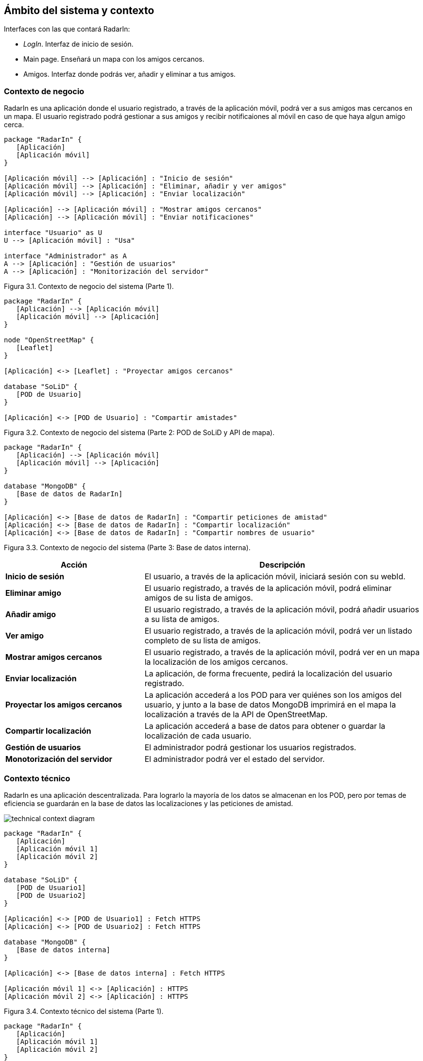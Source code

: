 [[section-system-scope-and-context]]
== Ámbito del sistema y contexto

.Interfaces con las que contará RadarIn:
* _LogIn_. Interfaz de inicio de sesión.
* Main page. Enseñará un mapa con los amigos cercanos.
* Amigos. Interfaz donde podrás ver, añadir y eliminar a tus amigos.

=== Contexto de negocio

RadarIn es una aplicación donde el usuario registrado, a través de la aplicación móvil, podrá ver a sus amigos mas cercanos en un mapa.
El usuario registrado podrá gestionar a sus amigos y recibir notificaiones al móvil en caso de que haya algun amigo cerca.

// image:bussines.png["bussines context diagram"]

[plantuml, system_scope_and_context1, svg]
----
package "RadarIn" {
   [Aplicación]
   [Aplicación móvil]
}

[Aplicación móvil] --> [Aplicación] : "Inicio de sesión"
[Aplicación móvil] --> [Aplicación] : "Eliminar, añadir y ver amigos"
[Aplicación móvil] --> [Aplicación] : "Enviar localización"

[Aplicación] --> [Aplicación móvil] : "Mostrar amigos cercanos"
[Aplicación] --> [Aplicación móvil] : "Enviar notificaciones"

interface "Usuario" as U
U --> [Aplicación móvil] : "Usa"

interface "Administrador" as A
A --> [Aplicación] : "Gestión de usuarios"
A --> [Aplicación] : "Monitorización del servidor"
----

[.text-right]
Figura 3.1. Contexto de negocio del sistema (Parte 1).

[plantuml, system_scope_and_context2, svg]
----
package "RadarIn" {
   [Aplicación] --> [Aplicación móvil]
   [Aplicación móvil] --> [Aplicación]
}

node "OpenStreetMap" {
   [Leaflet]
}

[Aplicación] <-> [Leaflet] : "Proyectar amigos cercanos"

database "SoLiD" {
   [POD de Usuario]
}

[Aplicación] <-> [POD de Usuario] : "Compartir amistades"
----

[.text-right]
Figura 3.2. Contexto de negocio del sistema (Parte 2: POD de SoLiD y API de mapa).

[plantuml, system_scope_and_context3, svg]
----
package "RadarIn" {
   [Aplicación] --> [Aplicación móvil]
   [Aplicación móvil] --> [Aplicación]
}

database "MongoDB" {
   [Base de datos de RadarIn]
}

[Aplicación] <-> [Base de datos de RadarIn] : "Compartir peticiones de amistad"
[Aplicación] <-> [Base de datos de RadarIn] : "Compartir localización"
[Aplicación] <-> [Base de datos de RadarIn] : "Compartir nombres de usuario"
----

[.text-right]
Figura 3.3. Contexto de negocio del sistema (Parte 3: Base de datos interna).

[options = "header", cols = "1,2"]
|===
 Acción | Descripción |
 *Inicio de sesión* |
    El usuario, a través de la aplicación móvil, iniciará sesión con su webId. |
 *Eliminar amigo* |
    El usuario registrado, a través de la aplicación móvil, podrá eliminar amigos de su lista de amigos. |
 *Añadir amigo* |
    El usuario registrado, a través de la aplicación móvil, podrá añadir usuarios a su lista de amigos. |
 *Ver amigo* |
    El usuario registrado, a través de la aplicación móvil, podrá ver un listado completo de su lista de amigos. |
 *Mostrar amigos cercanos* |
    El usuario registrado, a través de la aplicación móvil, podrá ver en un mapa la localización de los amigos cercanos. |
 *Enviar localización* |
    La aplicación, de forma frecuente, pedirá la localización del usuario registrado. |
 *Proyectar los amigos cercanos* |
    La aplicación accederá a los POD para ver quiénes son los amigos del usuario, y junto a la base de datos MongoDB imprimirá en el mapa la localización a través de la API de OpenStreetMap. |
 *Compartir localización* |
    La aplicación accederá a base de datos para obtener o guardar la localización de cada usuario. |
 *Gestión de usuarios* |
    El administrador podrá gestionar los usuarios registrados. |
 *Monotorización del servidor* |
    El administrador podrá ver el estado del servidor. |
|===

=== Contexto técnico

RadarIn es una aplicación descentralizada. Para lograrlo la mayoría de los datos se almacenan en los POD, pero por temas de eficiencia se guardarán en la base de datos las localizaciones y las peticiones de amistad.

image:technical.png["technical context diagram"]

[plantuml, system_scope_and_context4, svg]
----
package "RadarIn" {
   [Aplicación]
   [Aplicación móvil 1]
   [Aplicación móvil 2]
}

database "SoLiD" {
   [POD de Usuario1]
   [POD de Usuario2]
}

[Aplicación] <-> [POD de Usuario1] : Fetch HTTPS
[Aplicación] <-> [POD de Usuario2] : Fetch HTTPS

database "MongoDB" {
   [Base de datos interna]
}

[Aplicación] <-> [Base de datos interna] : Fetch HTTPS

[Aplicación móvil 1] <-> [Aplicación] : HTTPS
[Aplicación móvil 2] <-> [Aplicación] : HTTPS
----

[.text-right]
Figura 3.4. Contexto técnico del sistema (Parte 1).

[plantuml, system_scope_and_context5, svg]
----
package "RadarIn" {
   [Aplicación]
   [Aplicación móvil 1]
   [Aplicación móvil 2]
}

[Aplicación] <-> [Aplicación móvil 1]
[Aplicación] <-> [Aplicación móvil 2]

interface "Usuario1" as U1
interface "Usuario2" as U2
interface "Administrador" as A

U1 <-> [Aplicación móvil 1]
U2 <-> [Aplicación móvil 2]
A <-> [Aplicación]
----

[.text-right]
Figura 3.5. Contexto técnico del sistema (Parte 2).

[options = "header", cols = "1,2"]
|===
 Objeto | Descripción |
 *USER(1/2)* |
    Representa un usuario registrado o no de RadarIn. |
 *Aplicación móvil* |
    Representa la aplicación móvil a través de la cual, el usuario interaccionará con la aplicación. |
 *Aplicación* |
    La aplicación donde se trbajará y se procesará las localizaciones. |
 *POD of USER(1/2)* |
    Almacenamiento de donde se obtiene la información de los amigos y la información del perfil del usuario. |
 *SoLiD* |
    Un proyecto donde se busca que el usuario registrado tenga control sobre sus datos mejorando la privacidad. |
 *Base de datos MongoDB* |
    Almacenamiento utilizado para almacenar las localizaciones y las peticiones de amistad. |
|===

